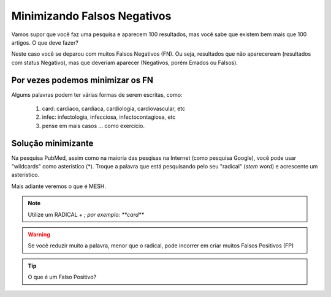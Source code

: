 Minimizando Falsos Negativos
++++++++++++++++++++++++++++++

Vamos supor que você faz uma pesquisa e aparecem 100 resultados, mas você sabe que existem bem mais que 100 artigos. O que deve fazer?


Neste caso você se deparou com muitos Falsos Negativos (FN). Ou seja, resultados que não apareceream (resultados com status Negativo), mas que deveriam aparecer (Negativos, porém Errados ou Falsos).



Por vezes podemos minimizar os FN
-------------------------------------

Algums palavras podem ter várias formas de serem escritas, como:

  1. card: cardíaco, cardíaca, cardiologia, cardiovascular, etc
  2. infec: infectologia, infecciosa, infectocontagiosa, etc
  3. pense em mais casos ... como exercício.



Solução minimizante
--------------------------

.. image:: ../images/stem_word_cardio.png
  :align: right
  :width: 300
  :height: 180
  :alt: PubMed and AI


Na pesquisa PubMed, assim como na maioria das pesqisas na Internet (como pesquisa Google), você pode usar "wildcards" como asterístico (*). Troque a palavra que está pesquisando pelo seu "radical" (*stem word*) e acrescente um asterístico.

Mais adiante veremos o que é MESH. 


.. note::
   Utilize um RADICAL + *; por exemplo: **card***

.. warning::
   Se você reduzir muito a palavra, menor que o radical, pode incorrer em criar muitos Falsos Positivos (FP)

.. tip::
   O que é um Falso Positivo?

